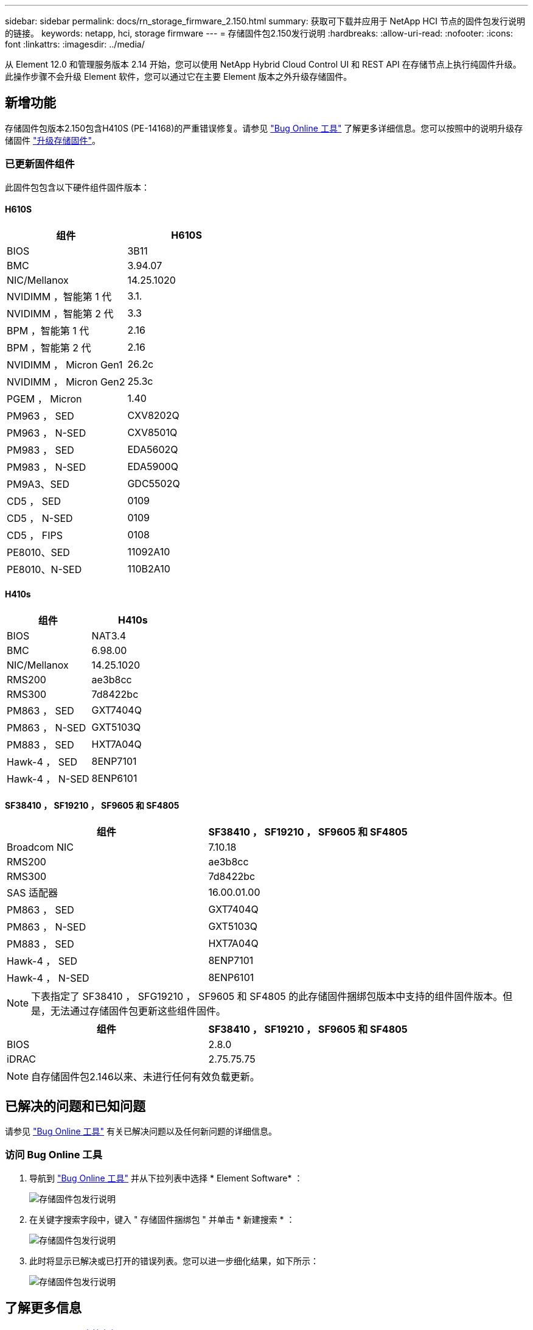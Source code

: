 ---
sidebar: sidebar 
permalink: docs/rn_storage_firmware_2.150.html 
summary: 获取可下载并应用于 NetApp HCI 节点的固件包发行说明的链接。 
keywords: netapp, hci, storage firmware 
---
= 存储固件包2.150发行说明
:hardbreaks:
:allow-uri-read: 
:nofooter: 
:icons: font
:linkattrs: 
:imagesdir: ../media/


[role="lead"]
从 Element 12.0 和管理服务版本 2.14 开始，您可以使用 NetApp Hybrid Cloud Control UI 和 REST API 在存储节点上执行纯固件升级。此操作步骤不会升级 Element 软件，您可以通过它在主要 Element 版本之外升级存储固件。



== 新增功能

存储固件包版本2.150包含H410S (PE-14168)的严重错误修复。请参见 https://mysupport.netapp.com/site/bugs-online/product["Bug Online 工具"^] 了解更多详细信息。您可以按照中的说明升级存储固件 link:task_hcc_upgrade_storage_firmware.html["升级存储固件"]。



=== 已更新固件组件

此固件包包含以下硬件组件固件版本：



==== H610S

|===
| 组件 | H610S 


| BIOS | 3B11 


| BMC | 3.94.07 


| NIC/Mellanox | 14.25.1020 


| NVIDIMM ，智能第 1 代 | 3.1. 


| NVIDIMM ，智能第 2 代 | 3.3 


| BPM ，智能第 1 代 | 2.16 


| BPM ，智能第 2 代 | 2.16 


| NVIDIMM ， Micron Gen1 | 26.2c 


| NVIDIMM ， Micron Gen2 | 25.3c 


| PGEM ， Micron | 1.40 


| PM963 ， SED | CXV8202Q 


| PM963 ， N-SED | CXV8501Q 


| PM983 ， SED | EDA5602Q 


| PM983 ， N-SED | EDA5900Q 


| PM9A3、SED | GDC5502Q 


| CD5 ， SED | 0109 


| CD5 ， N-SED | 0109 


| CD5 ， FIPS | 0108 


| PE8010、SED | 11092A10 


| PE8010、N-SED | 110B2A10 
|===


==== H410s

|===
| 组件 | H410s 


| BIOS | NAT3.4 


| BMC | 6.98.00 


| NIC/Mellanox | 14.25.1020 


| RMS200 | ae3b8cc 


| RMS300 | 7d8422bc 


| PM863 ， SED | GXT7404Q 


| PM863 ， N-SED | GXT5103Q 


| PM883 ， SED | HXT7A04Q 


| Hawk-4 ， SED | 8ENP7101 


| Hawk-4 ， N-SED | 8ENP6101 
|===


==== SF38410 ， SF19210 ， SF9605 和 SF4805

|===
| 组件 | SF38410 ， SF19210 ， SF9605 和 SF4805 


| Broadcom NIC | 7.10.18 


| RMS200 | ae3b8cc 


| RMS300 | 7d8422bc 


| SAS 适配器 | 16.00.01.00 


| PM863 ， SED | GXT7404Q 


| PM863 ， N-SED | GXT5103Q 


| PM883 ， SED | HXT7A04Q 


| Hawk-4 ， SED | 8ENP7101 


| Hawk-4 ， N-SED | 8ENP6101 
|===

NOTE: 下表指定了 SF38410 ， SFG19210 ， SF9605 和 SF4805 的此存储固件捆绑包版本中支持的组件固件版本。但是，无法通过存储固件包更新这些组件固件。

|===
| 组件 | SF38410 ， SF19210 ， SF9605 和 SF4805 


| BIOS | 2.8.0 


| iDRAC | 2.75.75.75 
|===

NOTE: 自存储固件包2.146以来、未进行任何有效负载更新。



== 已解决的问题和已知问题

请参见 https://mysupport.netapp.com/site/bugs-online/product["Bug Online 工具"^] 有关已解决问题以及任何新问题的详细信息。



=== 访问 Bug Online 工具

. 导航到  https://mysupport.netapp.com/site/bugs-online/product["Bug Online 工具"^] 并从下拉列表中选择 * Element Software* ：
+
image::bol_dashboard.png[存储固件包发行说明]

. 在关键字搜索字段中，键入 " 存储固件捆绑包 " 并单击 * 新建搜索 * ：
+
image::storage_firmware_bundle_choice.png[存储固件包发行说明]

. 此时将显示已解决或已打开的错误列表。您可以进一步细化结果，如下所示：
+
image::bol_list_bugs_found.png[存储固件包发行说明]





== 了解更多信息

* https://docs.netapp.com/hci/index.jsp["NetApp HCI 文档中心"^]
* https://kb.netapp.com/Advice_and_Troubleshooting/Flash_Storage/SF_Series/How_to_update_iDRAC%2F%2FBIOS_firmware_on_SF_Series_nodes["知识库：如何更新 SF 系列节点上的 iDRAC 或 BIOS 固件"^]

